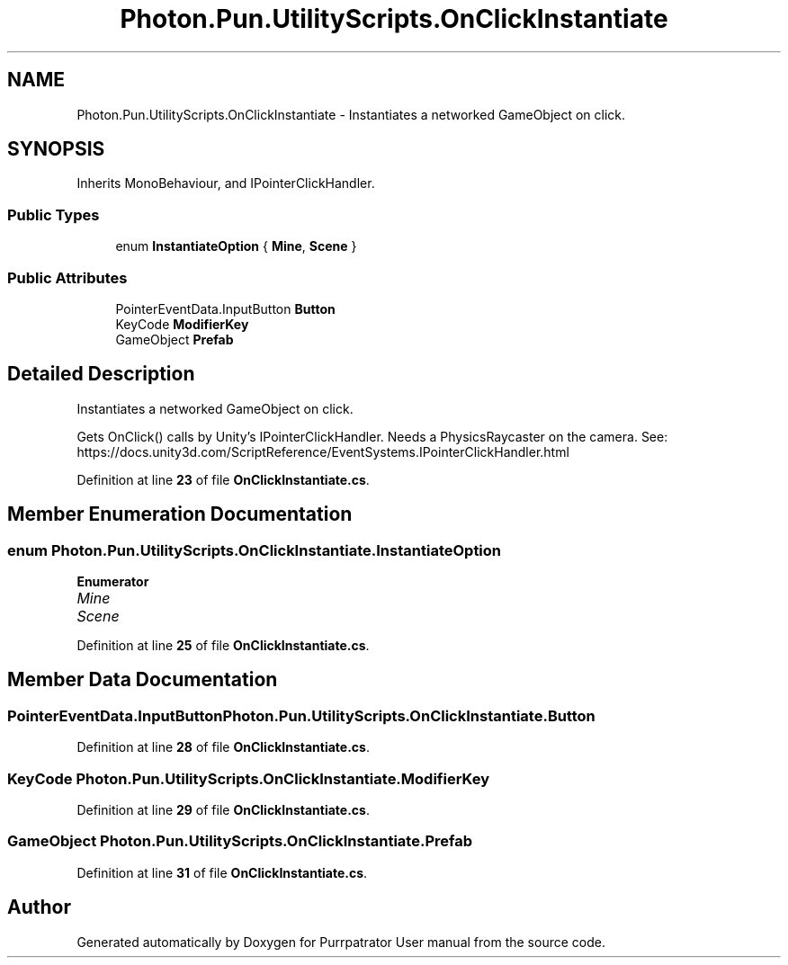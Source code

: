 .TH "Photon.Pun.UtilityScripts.OnClickInstantiate" 3 "Mon Apr 18 2022" "Purrpatrator User manual" \" -*- nroff -*-
.ad l
.nh
.SH NAME
Photon.Pun.UtilityScripts.OnClickInstantiate \- Instantiates a networked GameObject on click\&.  

.SH SYNOPSIS
.br
.PP
.PP
Inherits MonoBehaviour, and IPointerClickHandler\&.
.SS "Public Types"

.in +1c
.ti -1c
.RI "enum \fBInstantiateOption\fP { \fBMine\fP, \fBScene\fP }"
.br
.in -1c
.SS "Public Attributes"

.in +1c
.ti -1c
.RI "PointerEventData\&.InputButton \fBButton\fP"
.br
.ti -1c
.RI "KeyCode \fBModifierKey\fP"
.br
.ti -1c
.RI "GameObject \fBPrefab\fP"
.br
.in -1c
.SH "Detailed Description"
.PP 
Instantiates a networked GameObject on click\&. 

Gets OnClick() calls by Unity's IPointerClickHandler\&. Needs a PhysicsRaycaster on the camera\&. See: https://docs.unity3d.com/ScriptReference/EventSystems.IPointerClickHandler.html 
.PP
Definition at line \fB23\fP of file \fBOnClickInstantiate\&.cs\fP\&.
.SH "Member Enumeration Documentation"
.PP 
.SS "enum \fBPhoton\&.Pun\&.UtilityScripts\&.OnClickInstantiate\&.InstantiateOption\fP"

.PP
\fBEnumerator\fP
.in +1c
.TP
\fB\fIMine \fP\fP
.TP
\fB\fIScene \fP\fP
.PP
Definition at line \fB25\fP of file \fBOnClickInstantiate\&.cs\fP\&.
.SH "Member Data Documentation"
.PP 
.SS "PointerEventData\&.InputButton Photon\&.Pun\&.UtilityScripts\&.OnClickInstantiate\&.Button"

.PP
Definition at line \fB28\fP of file \fBOnClickInstantiate\&.cs\fP\&.
.SS "KeyCode Photon\&.Pun\&.UtilityScripts\&.OnClickInstantiate\&.ModifierKey"

.PP
Definition at line \fB29\fP of file \fBOnClickInstantiate\&.cs\fP\&.
.SS "GameObject Photon\&.Pun\&.UtilityScripts\&.OnClickInstantiate\&.Prefab"

.PP
Definition at line \fB31\fP of file \fBOnClickInstantiate\&.cs\fP\&.

.SH "Author"
.PP 
Generated automatically by Doxygen for Purrpatrator User manual from the source code\&.
